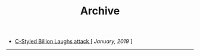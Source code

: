 #+TITLE: Archive
#+HTML_HEAD: <link rel="stylesheet" type="text/css" href="css/style.css"/> 

+ [[file:blog_entries/c_style_billion_attack.org][C-Styled Billion Laughs attack ]][ /January, 2019/ ]

-----
